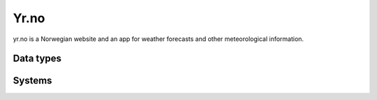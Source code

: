 .. _system_yr:

.. rst-class:: center-title

==========
Yr.no
==========
yr.no is a Norwegian website and an app for weather forecasts and other meteorological information.

Data types
^^^^^^^^^^

.. list-table::
   :header-rows: 1
   :widths: 80, 10,10

   * - Data type
     - Input
     - Output

Systems
^^^^^^^^^^

.. panels::
    :body: text-left
    :container: container-lg pb-3
    :column: col-lg-4 col-md-4 col-sm-6 col-xs-12 p-2 custom-card

    **Yr**

    
    .. link-button:: system/yr
        :type: ref
        :text: Read more
        :classes: read-more
    ---